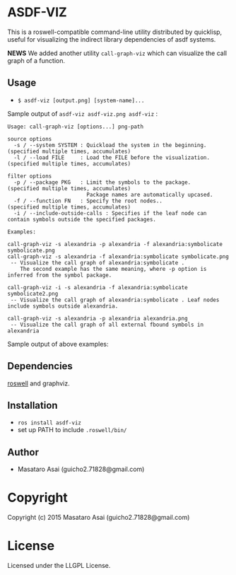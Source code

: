 
* ASDF-VIZ

This is a roswell-compatible command-line utility distributed by quicklisp,
useful for visualizing the indirect library dependencies of asdf systems.

*NEWS* We added another utility =call-graph-viz= which can visualize the call graph of a function.

** Usage

+ =$ asdf-viz [output.png] [system-name]...=

Sample output of =asdf-viz asdf-viz.png asdf-viz= :

[[./asdf-viz.png]]

#+begin_src 
Usage: call-graph-viz [options...] png-path

source options
  -s / --system SYSTEM : Quickload the system in the beginning. (specified multiple times, accumulates)
  -l / --load FILE     : Load the FILE before the visualization.(specified multiple times, accumulates)

filter options
  -p / --package PKG   : Limit the symbols to the package.      (specified multiple times, accumulates)
                         Package names are automatically upcased.
  -f / --function FN   : Specify the root nodes..               (specified multiple times, accumulates)
  -i / --include-outside-calls : Specifies if the leaf node can contain symbols outside the specified packages.

Examples:

call-graph-viz -s alexandria -p alexandria -f alexandria:symbolicate symbolicate.png
call-graph-viz -s alexandria -f alexandria:symbolicate symbolicate.png
 -- Visualize the call graph of alexandria:symbolicate .
    The second example has the same meaning, where -p option is inferred from the symbol package.

call-graph-viz -i -s alexandria -f alexandria:symbolicate symbolicate2.png
 -- Visualize the call graph of alexandria:symbolicate . Leaf nodes include symbols outside alexandria.

call-graph-viz -s alexandria -p alexandria alexandria.png
 -- Visualize the call graph of all external fbound symbols in alexandria
#+end_src

Sample output of above examples:

[[./symbolicate.png]]

[[./symbolicate2.png]]

[[./alexandria.png]]

** Dependencies

[[https://github.com/snmsts/roswell/][roswell]] and graphviz.

** Installation

+ =ros install asdf-viz=
+ set up PATH to include =.roswell/bin/= 

** Author

+ Masataro Asai (guicho2.71828@gmail.com)

* Copyright

Copyright (c) 2015 Masataro Asai (guicho2.71828@gmail.com)

* License

Licensed under the LLGPL License.

